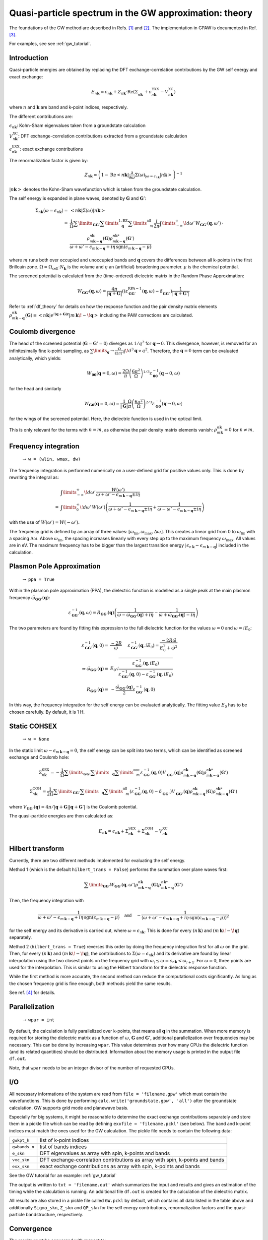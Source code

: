 .. _gw_theory:

=======================================================
Quasi-particle spectrum in the GW approximation: theory
=======================================================

The foundations of the GW method are described in Refs. \ [#Hedin1965]_ and \ [#Hybertsen1986]_.
The implementation in GPAW is documented in Ref. \ [#Hueser2013]_.

For examples, see see :ref:`gw_tutorial`.

Introduction
============


Quasi-particle energies are obtained by replacing the DFT exchange-correlation contributions by the GW self energy and exact 
exchange:

.. math:: E_{n \mathbf{k}} = \epsilon_{n \mathbf{k}} + Z_{n \mathbf{k}} \cdot \text{Re} \left(\Sigma_{n \mathbf{k}}^{\vphantom{\text{XC}}} + \epsilon^{\text{EXX}}_{n \mathbf{k}} - V^{\text{XC}}_{n \mathbf{k}} \right)

where :math:`n` and :math:`\mathbf{k}` are band and k-point indices, respectively.

The different contributions are:

:math:`\epsilon_{n \mathbf{k}}`: Kohn-Sham eigenvalues taken from a groundstate calculation

:math:`V^{\text{XC}}_{n \mathbf{k}}`: DFT exchange-correlation contributions extracted from a groundstate calculation

:math:`\epsilon^{\text{EXX}}_{n \mathbf{k}}`: exact exchange contributions

The renormalization factor is given by:

.. math:: Z_{n \mathbf{k}} = \left(1 - \text{Re}\left< n \mathbf{k}\middle| \frac{\partial}{\partial\omega} \Sigma(\omega)_{|\omega = \epsilon_{n \mathbf{k}}}\middle| n \mathbf{k}\right>\right)^{-1}

:math:`\left| n \mathbf{k} \right>` denotes the Kohn-Sham wavefunction which is taken from the groundstate calculation.

The self energy is expanded in plane waves, denoted by :math:`\mathbf{G}` and :math:`\mathbf{G}'`:

.. math:: \Sigma_{n \mathbf{k}}(\omega = \epsilon_{n \mathbf{k}}) =& \left<n \mathbf{k} \middle| \Sigma(\omega) \middle|n \mathbf{k} \right>\\
 =& \frac{1}{\Omega} \sum\limits_{\mathbf{G} \mathbf{G}'} \sum\limits_{\vphantom{\mathbf{G}}\mathbf{q}}^{1. \text{BZ}} \sum\limits_{\vphantom{\mathbf{G}}m}^{\text{all}} \frac{i}{2 \pi} \int\limits_{-\infty}^\infty\!d\omega'\, W_{\mathbf{G} \mathbf{G}'}(\mathbf{q}, \omega') \, \cdot \\
 & \frac{\rho^{n \mathbf{k}}_{m \mathbf{k} - \mathbf{q}}(\mathbf{G}) \rho^{n \mathbf{k}*}_{m \mathbf{k} - \mathbf{q}}(\mathbf{G}')}{\omega + \omega' - \epsilon_{m \, \mathbf{k} - \mathbf{q}} + i \eta \, \text{sgn}(\epsilon_{m \, \mathbf{k} - \mathbf{q}} - \mu)}

where :math:`m` runs both over occupied and unoccupied bands and :math:`\mathbf{q}` covers the differences between all k-points in the first Brillouin zone. :math:`\Omega = \Omega_\text{cell} \cdot N_\mathbf{k}` is the volume and :math:`\eta` an (artificial) broadening parameter. :math:`\mu` is the chemical potential.

The screened potential is calculated from the (time-ordered) dielectric matrix in the Random Phase Approximation:

.. math:: W_{\mathbf{G} \mathbf{G}'}(\mathbf{q}, \omega) = \frac{4 \pi}{|\mathbf{q} + \mathbf{G}|} \left( (\varepsilon^{\text{RPA}-1}_{\mathbf{G} \mathbf{G}'}(\mathbf{q}, \omega) - \delta^{\vphantom{\text{RPA}}}_{\mathbf{G} \mathbf{G}'} \right) \frac{1}{|\mathbf{q} + \mathbf{G}'|}

Refer to :ref:`df_theory` for details on how the response function and the pair density matrix elements :math:`\rho^{n \mathbf{k}}_{m \mathbf{k} - \mathbf{q}}(\mathbf{G}) \equiv \left<n \mathbf{k} \middle| e^{i(\mathbf{q} + \mathbf{G})\mathbf{r}} \middle|m \, \mathbf{k} \!-\! \mathbf{q} \right>` including the PAW corrections are calculated.

Coulomb divergence
==================


The head of the screened potential (:math:`\mathbf{G} = \mathbf{G}' = 0`) diverges as :math:`1/q^2` for :math:`\mathbf{q} \rightarrow 0`. This divergence, however, is removed for an infinitesimally fine k-point sampling, as :math:`\sum\limits_{\mathbf{q}} \rightarrow \frac{\Omega}{(2\pi)^3} \int\!d^3 \mathbf{q} \propto q^2`. Therefore, the :math:`\mathbf{q} = 0` term can be evaluated analytically, which yields:

.. math:: W_{\mathbf{00}}(\mathbf{q}=0, \omega) = \frac{2\Omega}{\pi} \left(\frac{6\pi^2}{\Omega}\right)^{1/3} \varepsilon^{-1}_{\mathbf{00}}(\mathbf{q} \rightarrow 0, \omega)

for the head and similarly

.. math:: W_{\mathbf{G0}}(\mathbf{q}=0, \omega) = \frac{1}{|\mathbf{G}|} \frac{\Omega}{\pi} \left(\frac{6\pi^2}{\Omega}\right)^{2/3} \varepsilon^{-1}_{\mathbf{G0}}(\mathbf{q} \rightarrow 0, \omega)

for the wings of the screened potential. Here, the dielectric function is used in the optical limit.

This is only relevant for the terms with :math:`n = m`, as otherwise the pair density matrix elements vanish: :math:`\rho^{n \mathbf{k}}_{m \mathbf{k}} = 0` for :math:`n \neq m`.

Frequency integration
=====================
 :math:`\rightarrow` ``w = (wlin, wmax, dw)``


The frequency integration is performed numerically on a user-defined grid for positive values only. This is done by rewriting the integral as:

.. math:: & \int\limits_{-\infty}^\infty\!d\omega'\, \frac{W(\omega')}{\omega + \omega' - \epsilon_{m \, \mathbf{k} - \mathbf{q}} \pm i \eta}\\
 =& \int\limits_{0}^\infty\!d\omega'\, W(\omega') \left(\frac{1}{\omega + \omega' - \epsilon_{m \, \mathbf{k} - \mathbf{q}} \pm i \eta} + \frac{1}{\omega - \omega' - \epsilon_{m \, \mathbf{k} - \mathbf{q}} \pm i \eta}\right)

with the use of :math:`W(\omega') = W(-\omega')`.

The frequency grid is defined by an array of three values: :math:`[\omega_{\text{lin}}, \omega_{\text{max}}, \Delta\omega]`. This creates a linear grid from :math:`0` to :math:`\omega_{\text{lin}}` with a spacing :math:`\Delta\omega`. Above :math:`\omega_{\text{lin}}`, the spacing increases linearly with every step up to the maximum frequency :math:`\omega_{\text{max}}`. All values are in eV. The maximum frequency has to be bigger than the largest transition energy :math:`|\epsilon_{n \, \mathbf{k}} - \epsilon_{m \, \mathbf{k} - \mathbf{q}}|` included in the calculation. 

.. _gw_theory_ppa:

Plasmon Pole Approximation
==========================
 :math:`\rightarrow` ``ppa = True``


Within the plasmon pole approximation (PPA), the dielectric function is modelled as a single peak at the main plasmon frequency :math:`\tilde{\omega}_{\mathbf{G}\mathbf{G}'}(\mathbf{q})`:

.. math:: \varepsilon^{-1}_{\mathbf{G}\mathbf{G}'}(\mathbf{q}, \omega) = R _{\mathbf{G}\mathbf{G}'}(\mathbf{q}) \left(\frac{1}{\omega - \tilde{\omega}_{\mathbf{G}\mathbf{G}'}(\mathbf{q}) + i\eta} - \frac{1}{\omega + \tilde{\omega}_{\mathbf{G}\mathbf{G}'}(\mathbf{q}) - i\eta}\right)

The two parameters are found by fitting this expression to the full dielectric function for the values :math:`\omega = 0` and :math:`\omega = i E_0`:

.. math:: \varepsilon^{-1}_{\mathbf{G}\mathbf{G}'}(\mathbf{q}, 0) =& \frac{-2 R}{\tilde{\omega}} \hspace{0.5cm} \varepsilon^{-1}_{\mathbf{G}\mathbf{G}'}(\mathbf{q}, iE_0) = \frac{-2 R \tilde{\omega}}{E_0^2 + \tilde{\omega}^2}\\
 \Rightarrow \tilde{\omega}_{\mathbf{G}\mathbf{G}'}(\mathbf{q}) =& E_0 \sqrt{\frac{\varepsilon^{-1}_{\mathbf{G}\mathbf{G}'}(\mathbf{q}, iE_0)} {\varepsilon^{-1}_{\mathbf{G}\mathbf{G}'}(\mathbf{q}, 0) - \varepsilon^{-1}_{\mathbf{G}\mathbf{G}'}(\mathbf{q}, iE_0)}}\\
 R _{\mathbf{G}\mathbf{G}'}(\mathbf{q}) =& -\frac {\tilde{\omega}_{\mathbf{G}\mathbf{G}'}(\mathbf{q})}{2} \varepsilon^{-1}_{\mathbf{G}\mathbf{G}'}(\mathbf{q}, 0)

In this way, the frequency integration for the self energy can be evaluated analytically. The fitting value :math:`E_0` has to be chosen carefully. By default, it is 1 H.

Static COHSEX
==========================
 :math:`\rightarrow` ``w = None``


In the static limit :math:`\omega - \epsilon_{m \, \mathbf{k} - \mathbf{q}} = 0`, the self energy can be split into two terms, which can be identified as screened exchange and Coulomb hole:

.. math:: \Sigma_{n \mathbf{k}}^{\text{SEX}} = - \frac{1}{\Omega} \sum\limits_{\mathbf{G} \mathbf{G}'} \sum\limits_{\vphantom{\mathbf{G}}\mathbf{q}} \sum\limits_{\vphantom{\mathbf{G}}m}^{\text{occ}} \varepsilon^{-1}_{\mathbf{G} \mathbf{G}'}(\mathbf{q}, 0) V_{\mathbf{G} \mathbf{G}'}^{\vphantom{-1}}(\mathbf{q}) \rho^{n \mathbf{k}}_{m \mathbf{k} - \mathbf{q}}(\mathbf{G}) \rho^{n \mathbf{k}*}_{m \mathbf{k} - \mathbf{q}}(\mathbf{G}')

.. math:: \Sigma_{n \mathbf{k}}^{\text{COH}} = \frac{1}{2 \Omega} \sum\limits_{\mathbf{G} \mathbf{G}'} \sum\limits_{\vphantom{\mathbf{G}}\mathbf{q}} \sum\limits_{\vphantom{\mathbf{G}}m}^{\text{all}} \left(\varepsilon^{-1}_{\mathbf{G} \mathbf{G}'}(\mathbf{q}, 0) - \delta_{\mathbf{G} \mathbf{G}'}^{\vphantom{-1}}\right) V_{\mathbf{G} \mathbf{G}'}^{\vphantom{-1}}(\mathbf{q}) \rho^{n \mathbf{k}}_{m \mathbf{k} - \mathbf{q}}(\mathbf{G}) \rho^{n \mathbf{k}*}_{m \mathbf{k} - \mathbf{q}}(\mathbf{G}')

where :math:`V_{\mathbf{G} \mathbf{G}'}(\mathbf{q}) = 4 \pi / |\mathbf{q} + \mathbf{G}||\mathbf{q} + \mathbf{G}'|` is the Coulomb potential.

The quasi-particle energies are then calculated as:

.. math::  E_{n \mathbf{k}} = \epsilon_{n \mathbf{k}} + \Sigma_{n \mathbf{k}}^{\text{SEX}} + \Sigma_{n \mathbf{k}}^{\text{COH}} - V^{\text{XC}}_{n \mathbf{k}}
 
Hilbert transform
=================


Currently, there are two different methods implemented for evaluating the self energy.

Method 1 (which is the default ``hilbert_trans = False``) performs the summation over plane waves first:

.. math:: \sum\limits_{\mathbf{G} \mathbf{G}'} W_{\mathbf{G} \mathbf{G}'}(\mathbf{q}, \omega') \rho^{n \mathbf{k}}_{m \mathbf{k} - \mathbf{q}}(\mathbf{G}) \rho^{n \mathbf{k}*}_{m \mathbf{k} - \mathbf{q}}(\mathbf{G}')

Then, the frequency integration with

.. math:: \frac{1}{\omega + \omega' - \epsilon_{m \, \mathbf{k} - \mathbf{q}} + i \eta \, \text{sgn}(\epsilon_{m \, \mathbf{k} - \mathbf{q}} - \mu)} \hspace{0.4cm} \textsf{and} \hspace{0.4cm} - \frac{1}{\left(\omega + \omega' - \epsilon_{m \, \mathbf{k} - \mathbf{q}} + i \eta \, \text{sgn}(\epsilon_{m \, \mathbf{k} - \mathbf{q}} - \mu)\right)^2}

for the self energy and its derivative is carried out, where :math:`\omega = \epsilon_{n \mathbf{k}}`. This is done for every :math:`(n \, \mathbf{k})` and :math:`(m \, \mathbf{k}\!-\!\mathbf{q})` separately.

Method 2 (``hilbert_trans = True``) reverses this order by doing the frequency integration first for all :math:`\omega` on the grid. Then, for every :math:`(n \, \mathbf{k})` and :math:`(m \, \mathbf{k}\!-\!\mathbf{q})`, the contributions to :math:`\Sigma(\omega = \epsilon_{n \mathbf{k}})` and its derivative are found by linear interpolation using the two closest points on the frequency grid with :math:`\omega_i \leq \omega = \epsilon_{n \mathbf{k}} < \omega_{i+1}`. For :math:`\omega = 0`, three points are used for the interpolation. This is similar to using the Hilbert transform for the dielectric response function.

While the first method is more accurate, the second method can reduce the computational costs significantly. As long as the chosen frequency grid is fine enough, both methods yield the same results.

See ref. \ [#Kresse2006]_ for details.

Parallelization
===============
 :math:`\rightarrow` ``wpar = int``


By default, the calculation is fully parallelized over k-points, that means all :math:`\mathbf{q}` in the summation. When more memory is required for storing the dielectric matrix as a function of :math:`\omega`, :math:`\mathbf{G}` and :math:`\mathbf{G}'`, additional parallelization over frequencies may be necessary. This can be done by increasing ``wpar``. This value determines over how many CPUs the dielectric function (and its related quantities) should be distributed. Information about the memory usage is printed in the output file ``df.out``.

Note, that ``wpar`` needs to be an integer divisor of the number of requested CPUs.

I/O
===


All necessary informations of the system are read from ``file = 'filename.gpw'`` which must contain the wavefunctions. This is done by performing ``calc.write('groundstate.gpw', 'all')`` after the groundstate calculation. GW supports grid mode and planewave basis.

Especially for big systems, it might be reasonable to determine the exact exchange contributions separately and store them in a pickle file which can be read by defining ``exxfile = 'filename.pckl'`` (see below). The band and k-point indices must match the ones used for the GW calculation. The pickle file needs to contain the following data:

================= ==============================================================================
``gwkpt_k``       list of k-point indices

``gwbands_n``     list of bands indices

``e_skn``         DFT eigenvalues as array with spin, k-points and bands

``vxc_skn``       DFT exchange-correlation contributions as array with spin, k-points and bands

``exx_skn``       exact exchange contributions as array with spin, k-points and bands
================= ==============================================================================

See the GW tutorial for an example: :ref:`gw_tutorial`

The output is written to ``txt = 'filename.out'`` which summarizes the input and results and gives an estimation of the timing while the calculation is running. An additional file ``df.out`` is created for the calculation of the dielectric matrix.

All results are also stored in a pickle file called ``GW.pckl`` by default, which contains all data listed in the table above and additionally ``Sigma_skn``, ``Z_skn`` and ``QP_skn`` for the self energy contributions, renormalization factors and the quasi-particle bandstructure, respectively.

Convergence
===========


The results must be converged with respect to:

- the number of k-points from the groundstate calculation
    A much finer k-point sampling might be required for converging the GW results than for the DFT bandstructure.

- the number of bands included in the calculation of the self energy ``nbands``

- the planewave energy cutoff ``ecut``
    ``ecut`` and ``nbands`` do not converge independently. As a rough estimation, ``ecut`` should be around the energy of the highest included band.

- the fineness of the frequency grid ``wlin, dw``
    The grid needs to resolve the features of the DFT spectrum.

- the broadening ``eta``
    This parameter is only used for the response function and in the plasmon pole approximation. Otherwise, it is automatically set to :math:`\eta = 4 \Delta\omega`.


Parameters
==========


=================  =================  ===================  ====================================================
keyword            type               default value        description
=================  =================  ===================  ====================================================
``file``           ``str``            None                 gpw filename
                                                           groundstate calculation including wavefunctions
``nbands``         ``int``            equal to number of   Number of bands
                                      plane waves
``bands``          ``numpy.ndarray``  equal to nbands      Band indices for QP spectrum
``kpoints``        ``numpy.ndarray``  all irreducible      K-point indices for QP spectrum
                                      k-points
``e_skn``          ``numpy.ndarray``  None                 User-defined starting point eigenvalues
``eshift``         ``float``          None                 Manual shift of unoccupied bands (in eV)
``w``              ``numpy.ndarray``  None                 [wlin, wmax, dw] for defining frequency grid (in eV)
``ecut``           ``float``          150 (eV)             Planewave energy cutoff.
``eta``            ``float``          0.1 (eV)             Broadening parameter.
``ppa``            ``bool``           False                Use Plasmon Pole Approximation
``E0``             ``float``          27.2114 (eV)         Frequency for fitting PPA
``hilbert_trans``  ``bool``           False                False = method 1, True = method 2
``wpar``           ``int``            1                    Parallelization in energy
``vcut``           ``str``            None                 Coulomb truncation (currently, only '2D' supported)
``txt``            ``str``            None                 Output filename
=================  =================  ===================  ====================================================

Functions
=========

``get_exact_exchange(ecut=None, communicator=world, file='EXX.pckl')``

calculates exact exchange and Kohn-Sham exchange-correlation contributions for given ``bands`` and ``kpoints``
and stores everything in a pickle file.

In planewave mode ``ecut`` is taken from the groundstate calculation.
Otherwise, it can be chosen independently from the actual GW calculation. The value needs to be given in eV.
Note that the exact exchange and GW may converge differently with respect to ``ecut``.

``get_QP_spectrum(exxfile='EXX.pckl', file='GW.pckl')``

calculates GW quasi-particle spectrum reading exact exchange and exchange-correlation contribution from ``exxfile``
and stores all results in a pickle file.


References
==========


.. [#Hedin1965] L. Hedin,
                "New Method for Calculating the One-Particle Green's Function with Application to the Electron-Gas Problem",
                *Phys. Rev.* **139**, A796 (1965).

.. [#Hybertsen1986] M.S. Hybertsen and S.G. Louie,
                    "Electron correlation in semiconductors and insulators: Band gaps and quasiparticle energies",
                    *Phys. Rev. B* **34**, 5390 (1986).

.. [#Hueser2013] F. Hüser, T. Olsen, and K. S. Thygesen,
                 "Quasiparticle GW calculations for solids, molecules, and two-dimensional materials",
                 *Phys. Rev. B* **87**, 235132 (2013).

.. [#Kresse2006] M. Shishkin and G. Kresse,
                 "Implementation and performance of the frequency-dependent GW method within the PAW framework",
                 *Phys. Rev. B* **74**, 035101 (2006).
